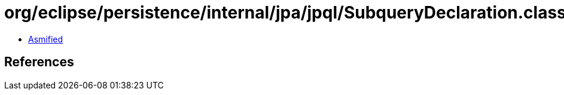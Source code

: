 = org/eclipse/persistence/internal/jpa/jpql/SubqueryDeclaration.class

 - link:SubqueryDeclaration-asmified.java[Asmified]

== References


